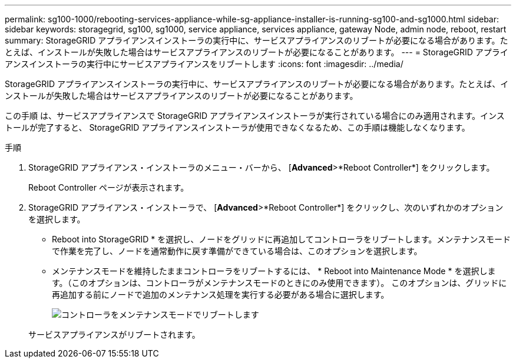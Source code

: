 ---
permalink: sg100-1000/rebooting-services-appliance-while-sg-appliance-installer-is-running-sg100-and-sg1000.html 
sidebar: sidebar 
keywords: storagegrid, sg100, sg1000, service appliance, services appliance, gateway Node, admin node, reboot, restart 
summary: StorageGRID アプライアンスインストーラの実行中に、サービスアプライアンスのリブートが必要になる場合があります。たとえば、インストールが失敗した場合はサービスアプライアンスのリブートが必要になることがあります。 
---
= StorageGRID アプライアンスインストーラの実行中にサービスアプライアンスをリブートします
:icons: font
:imagesdir: ../media/


[role="lead"]
StorageGRID アプライアンスインストーラの実行中に、サービスアプライアンスのリブートが必要になる場合があります。たとえば、インストールが失敗した場合はサービスアプライアンスのリブートが必要になることがあります。

この手順 は、サービスアプライアンスで StorageGRID アプライアンスインストーラが実行されている場合にのみ適用されます。インストールが完了すると、 StorageGRID アプライアンスインストーラが使用できなくなるため、この手順は機能しなくなります。

.手順
. StorageGRID アプライアンス・インストーラのメニュー・バーから、 [*Advanced*>*Reboot Controller*] をクリックします。
+
Reboot Controller ページが表示されます。

. StorageGRID アプライアンス・インストーラで、 [*Advanced*>*Reboot Controller*] をクリックし、次のいずれかのオプションを選択します。
+
** Reboot into StorageGRID * を選択し、ノードをグリッドに再追加してコントローラをリブートします。メンテナンスモードで作業を完了し、ノードを通常動作に戻す準備ができている場合は、このオプションを選択します。
** メンテナンスモードを維持したままコントローラをリブートするには、 * Reboot into Maintenance Mode * を選択します。（このオプションは、コントローラがメンテナンスモードのときにのみ使用できます）。 このオプションは、グリッドに再追加する前にノードで追加のメンテナンス処理を実行する必要がある場合に選択します。
+
image::../media/reboot_controller_from_maintenance_mode.png[コントローラをメンテナンスモードでリブートします]

+
サービスアプライアンスがリブートされます。




